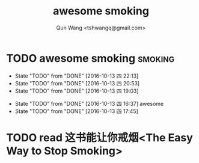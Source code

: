 #+TITLE: awesome smoking
#+AUTHOR: Qun Wang <tshwangq@gmail.com>


* TODO awesome smoking                                              :smoking:
  SCHEDULED: <2016-10-13 四 .+1h>
  :PROPERTIES:
  :STYLE:    habit
  :LOGGING: TODO(!) WAIT(!) DONE(!) CANCELED(!)
  :LAST_REPEAT: [2016-10-13 四 16:36]
  :END:
  - State "TODO"       from "DONE"       [2016-10-13 四 22:13]
  - State "TODO"       from "DONE"       [2016-10-13 四 20:53]
  - State "TODO"       from "DONE"       [2016-10-13 四 19:03]
  :LOGBOOK:
  CLOCK: [2016-10-13 四 20:48]--[2016-10-13 四 20:53] =>  0:05
  CLOCK: [2016-10-13 四 18:58]--[2016-10-13 四 19:03] =>  0:05
  CLOCK: [2016-10-13 四 17:39]--[2016-10-13 四 17:45] =>  0:06
  :END:
  - State "TODO"       from "DONE"       [2016-10-13 四 16:37]
    awesome
  - State "TODO"       from "DONE"       [2016-10-13 四 17:45]

* TODO read 这书能让你戒烟<The Easy Way to Stop Smoking>

